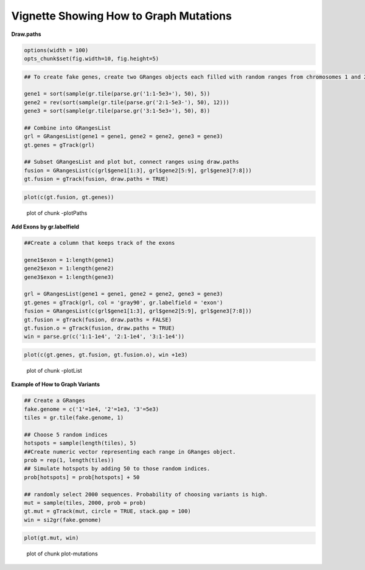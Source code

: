 Vignette Showing How to Graph Mutations 
=======================================

**Draw.paths**


.. sourcecode:: r
    

    options(width = 100)
    opts_chunk$set(fig.width=10, fig.height=5)



.. sourcecode:: r
    

    ## To create fake genes, create two GRanges objects each filled with random ranges from chromosomes 1 and 2. Ranges fall within the 1-5e3 sequence
    
    gene1 = sort(sample(gr.tile(parse.gr('1:1-5e3+'), 50), 5))
    gene2 = rev(sort(sample(gr.tile(parse.gr('2:1-5e3-'), 50), 12)))
    gene3 = sort(sample(gr.tile(parse.gr('3:1-5e3+'), 50), 8))
    
    ## Combine into GRangesList
    grl = GRangesList(gene1 = gene1, gene2 = gene2, gene3 = gene3)
    gt.genes = gTrack(grl)
    
    ## Subset GRangesList and plot but, connect ranges using draw.paths
    fusion = GRangesList(c(grl$gene1[1:3], grl$gene2[5:9], grl$gene3[7:8]))
    gt.fusion = gTrack(fusion, draw.paths = TRUE)


.. sourcecode:: r
    

    plot(c(gt.fusion, gt.genes))

.. figure:: figure/-plotPaths-1.png
    :alt: plot of chunk -plotPaths

    plot of chunk -plotPaths

**Add Exons by gr.labelfield**


.. sourcecode:: r
    

    ##Create a column that keeps track of the exons
    
    gene1$exon = 1:length(gene1)
    gene2$exon = 1:length(gene2)
    gene3$exon = 1:length(gene3)
    
    grl = GRangesList(gene1 = gene1, gene2 = gene2, gene3 = gene3)
    gt.genes = gTrack(grl, col = 'gray90', gr.labelfield = 'exon')
    fusion = GRangesList(c(grl$gene1[1:3], grl$gene2[5:9], grl$gene3[7:8]))
    gt.fusion = gTrack(fusion, draw.paths = FALSE)
    gt.fusion.o = gTrack(fusion, draw.paths = TRUE)
    win = parse.gr(c('1:1-1e4', '2:1-1e4', '3:1-1e4'))



.. sourcecode:: r
    

    plot(c(gt.genes, gt.fusion, gt.fusion.o), win +1e3)

.. figure:: figure/-plotList-1.png
    :alt: plot of chunk -plotList

    plot of chunk -plotList

**Example of How to Graph Variants** 


.. sourcecode:: r
    

    ## Create a GRanges
    fake.genome = c('1'=1e4, '2'=1e3, '3'=5e3)
    tiles = gr.tile(fake.genome, 1)
    
    ## Choose 5 random indices 
    hotspots = sample(length(tiles), 5)
    ##Create numeric vector representing each range in GRanges object. 
    prob = rep(1, length(tiles))
    ## Simulate hotspots by adding 50 to those random indices.
    prob[hotspots] = prob[hotspots] + 50
    
    ## randomly select 2000 sequences. Probability of choosing variants is high.
    mut = sample(tiles, 2000, prob = prob)
    gt.mut = gTrack(mut, circle = TRUE, stack.gap = 100)
    win = si2gr(fake.genome)



.. sourcecode:: r
    

    plot(gt.mut, win)

.. figure:: figure/plot-mutations-1.png
    :alt: plot of chunk plot-mutations

    plot of chunk plot-mutations


